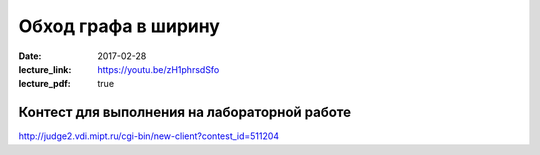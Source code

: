 Обход графа в ширину
#####################

:date: 2017-02-28
:lecture_link: https://youtu.be/zH1phrsdSfo
:lecture_pdf: true


Контест для выполнения на лабораторной работе
=============================================

http://judge2.vdi.mipt.ru/cgi-bin/new-client?contest_id=511204
